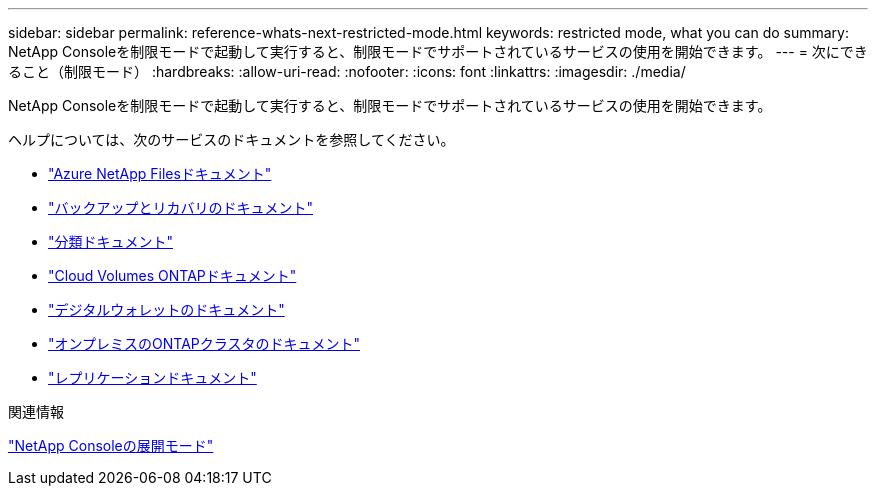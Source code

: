 ---
sidebar: sidebar 
permalink: reference-whats-next-restricted-mode.html 
keywords: restricted mode, what you can do 
summary: NetApp Consoleを制限モードで起動して実行すると、制限モードでサポートされているサービスの使用を開始できます。 
---
= 次にできること（制限モード）
:hardbreaks:
:allow-uri-read: 
:nofooter: 
:icons: font
:linkattrs: 
:imagesdir: ./media/


[role="lead"]
NetApp Consoleを制限モードで起動して実行すると、制限モードでサポートされているサービスの使用を開始できます。

ヘルプについては、次のサービスのドキュメントを参照してください。

* https://docs.netapp.com/us-en/storage-management-azure-netapp-files/index.html["Azure NetApp Filesドキュメント"^]
* https://docs.netapp.com/us-en/data-services-backup-recovery/index.html["バックアップとリカバリのドキュメント"^]
* https://docs.netapp.com/us-en/data-services-data-classification/index.html["分類ドキュメント"^]
* https://docs.netapp.com/us-en/storage-management-cloud-volumes-ontap/index.html["Cloud Volumes ONTAPドキュメント"^]
* https://docs.netapp.com/us-en/console-licenses-subscriptions/index.html["デジタルウォレットのドキュメント"^]
* https://docs.netapp.com/us-en/storage-management-ontap-onprem/index.html["オンプレミスのONTAPクラスタのドキュメント"^]
* https://docs.netapp.com/us-en/data-services-replication/index.html["レプリケーションドキュメント"^]


.関連情報
link:concept-modes.html["NetApp Consoleの展開モード"]
